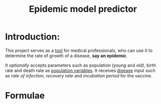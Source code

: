 #+title: Epidemic model predictor
#+options: tex:t
* Introduction:
This project serves as a _tool_ for medical professionals, who can use it to determine the rate of growth of a disease, *say an epidemic*.

It /optionally/ accepts parameters such as population (/young/ and /old/), birth rate and  death rate as _population variables_. It receives _disease_ input such as /rate of infection/, /recovery rate/ and /incubation period/ for the vaccine.





* Formulae
#+begin_export latex
Infected{\ }Population _{d\ days} = no_{infected} {\ } \times {\ } (transmission{\ }rate)^{d-Incubation{\ }period} {\ }\times {\ } (1-rate_{recovery})^{d-Incubation{\ }period - n} {\ } \times {\ } \frac{pop_{younger}*infRate_{younger} + pop_{older}*infRate_{older}}{Rate_{contact}\times100}
#+end_export
